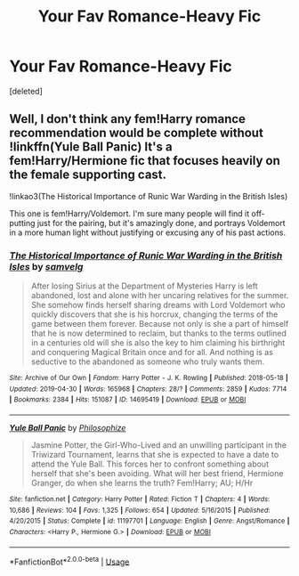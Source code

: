 #+TITLE: Your Fav Romance-Heavy Fic

* Your Fav Romance-Heavy Fic
:PROPERTIES:
:Score: 8
:DateUnix: 1565394380.0
:DateShort: 2019-Aug-10
:FlairText: Request
:END:
[deleted]


** Well, I don't think any fem!Harry romance recommendation would be complete without !linkffn(Yule Ball Panic) It's a fem!Harry/Hermione fic that focuses heavily on the female supporting cast.

!linkao3(The Historical Importance of Runic War Warding in the British Isles)

This one is fem!Harry/Voldemort. I'm sure many people will find it off-putting just for the pairing, but it's amazingly done, and portrays Voldemort in a more human light without justifying or excusing any of his past actions.
:PROPERTIES:
:Author: Tenebris-Umbra
:Score: 2
:DateUnix: 1565397883.0
:DateShort: 2019-Aug-10
:END:

*** [[https://archiveofourown.org/works/14695419][*/The Historical Importance of Runic War Warding in the British Isles/*]] by [[https://www.archiveofourown.org/users/samvelg/pseuds/samvelg][/samvelg/]]

#+begin_quote
  After losing Sirius at the Department of Mysteries Harry is left abandoned, lost and alone with her uncaring relatives for the summer. She somehow finds herself sharing dreams with Lord Voldemort who quickly discovers that she is his horcrux, changing the terms of the game between them forever. Because not only is she a part of himself that he is now determined to reclaim, but thanks to the terms outlined in a centuries old will she is also the key to him claiming his birthright and conquering Magical Britain once and for all. And nothing is as seductive to the abandoned as someone who truly wants them.
#+end_quote

^{/Site/:} ^{Archive} ^{of} ^{Our} ^{Own} ^{*|*} ^{/Fandom/:} ^{Harry} ^{Potter} ^{-} ^{J.} ^{K.} ^{Rowling} ^{*|*} ^{/Published/:} ^{2018-05-18} ^{*|*} ^{/Updated/:} ^{2019-04-30} ^{*|*} ^{/Words/:} ^{165968} ^{*|*} ^{/Chapters/:} ^{28/?} ^{*|*} ^{/Comments/:} ^{2859} ^{*|*} ^{/Kudos/:} ^{7714} ^{*|*} ^{/Bookmarks/:} ^{2384} ^{*|*} ^{/Hits/:} ^{151087} ^{*|*} ^{/ID/:} ^{14695419} ^{*|*} ^{/Download/:} ^{[[https://archiveofourown.org/downloads/14695419/The%20Historical.epub?updated_at=1563560441][EPUB]]} ^{or} ^{[[https://archiveofourown.org/downloads/14695419/The%20Historical.mobi?updated_at=1563560441][MOBI]]}

--------------

[[https://www.fanfiction.net/s/11197701/1/][*/Yule Ball Panic/*]] by [[https://www.fanfiction.net/u/4752228/Philosophize][/Philosophize/]]

#+begin_quote
  Jasmine Potter, the Girl-Who-Lived and an unwilling participant in the Triwizard Tournament, learns that she is expected to have a date to attend the Yule Ball. This forces her to confront something about herself that she's been avoiding. What will her best friend, Hermione Granger, do when she learns the truth? Fem!Harry; AU; H/Hr
#+end_quote

^{/Site/:} ^{fanfiction.net} ^{*|*} ^{/Category/:} ^{Harry} ^{Potter} ^{*|*} ^{/Rated/:} ^{Fiction} ^{T} ^{*|*} ^{/Chapters/:} ^{4} ^{*|*} ^{/Words/:} ^{10,686} ^{*|*} ^{/Reviews/:} ^{104} ^{*|*} ^{/Favs/:} ^{1,325} ^{*|*} ^{/Follows/:} ^{654} ^{*|*} ^{/Updated/:} ^{5/16/2015} ^{*|*} ^{/Published/:} ^{4/20/2015} ^{*|*} ^{/Status/:} ^{Complete} ^{*|*} ^{/id/:} ^{11197701} ^{*|*} ^{/Language/:} ^{English} ^{*|*} ^{/Genre/:} ^{Angst/Romance} ^{*|*} ^{/Characters/:} ^{<Harry} ^{P.,} ^{Hermione} ^{G.>} ^{*|*} ^{/Download/:} ^{[[http://www.ff2ebook.com/old/ffn-bot/index.php?id=11197701&source=ff&filetype=epub][EPUB]]} ^{or} ^{[[http://www.ff2ebook.com/old/ffn-bot/index.php?id=11197701&source=ff&filetype=mobi][MOBI]]}

--------------

*FanfictionBot*^{2.0.0-beta} | [[https://github.com/tusing/reddit-ffn-bot/wiki/Usage][Usage]]
:PROPERTIES:
:Author: FanfictionBot
:Score: 2
:DateUnix: 1565397908.0
:DateShort: 2019-Aug-10
:END:
